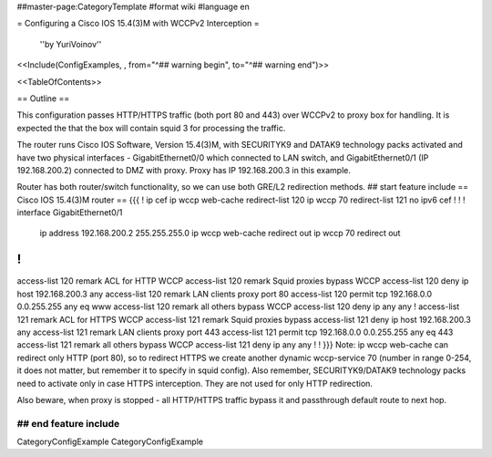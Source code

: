 ##master-page:CategoryTemplate
#format wiki
#language en

= Configuring a Cisco IOS 15.4(3)M with WCCPv2 Interception =

 ''by YuriVoinov''

<<Include(ConfigExamples, , from="^## warning begin", to="^## warning end")>>

<<TableOfContents>>

== Outline ==

This configuration passes HTTP/HTTPS traffic (both port 80 and 443) over WCCPv2 to proxy box for handling. It is expected the that the box will contain squid 3 for processing the traffic.

The router runs Cisco IOS Software, Version 15.4(3)M, with SECURITYK9 and DATAK9 technology packs activated and have two physical interfaces - GigabitEthernet0/0 which connected to LAN switch, and GigabitEthernet0/1 (IP 192.168.200.2) connected to DMZ with proxy. Proxy has IP 192.168.200.3 in this example.

Router has both router/switch functionality, so we can use both GRE/L2 redirection methods.
## start feature include
== Cisco IOS 15.4(3)M router ==
{{{
!
ip cef
ip wccp web-cache redirect-list 120
ip wccp 70 redirect-list 121
no ipv6 cef
!
!
!
interface GigabitEthernet0/1
 ip address 192.168.200.2 255.255.255.0
 ip wccp web-cache redirect out
 ip wccp 70 redirect out
!
!
access-list 120 remark ACL for HTTP WCCP
access-list 120 remark Squid proxies bypass WCCP
access-list 120 deny   ip host 192.168.200.3 any
access-list 120 remark LAN clients proxy port 80
access-list 120 permit tcp 192.168.0.0 0.0.255.255 any eq www
access-list 120 remark all others bypass WCCP
access-list 120 deny   ip any any
!
access-list 121 remark ACL for HTTPS WCCP
access-list 121 remark Squid proxies bypass
access-list 121 deny   ip host 192.168.200.3 any
access-list 121 remark LAN clients proxy port 443
access-list 121 permit tcp 192.168.0.0 0.0.255.255 any eq 443
access-list 121 remark all others bypass WCCP
access-list 121 deny   ip any any
!
!
}}}
Note: ip wccp web-cache can redirect only HTTP (port 80), so to redirect HTTPS we create another dynamic wccp-service 70 (number in range 0-254, it does not matter, but remember it to specify in squid config). Also remember, SECURITYK9/DATAK9 technology packs need to activate only in case HTTPS interception. They are not used for only HTTP redirection.

Also beware, when proxy is stopped - all HTTP/HTTPS traffic bypass it and passthrough default route to next hop.

## end feature include
----
CategoryConfigExample CategoryConfigExample
